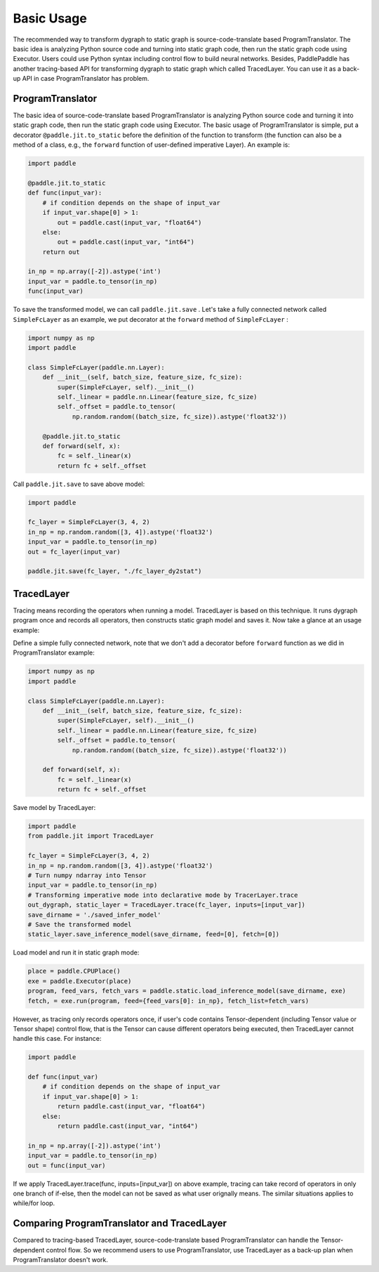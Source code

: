 Basic Usage
=============

The recommended way to transform dygraph to static graph is source-code-translate based ProgramTranslator. The basic idea is analyzing Python source code and turning into static graph code, then run the static graph code using Executor. Users could use Python syntax including control flow to build neural networks. Besides, PaddlePaddle has another tracing-based API for transforming dygraph to static graph which called TracedLayer. You can use it as a back-up API in case ProgramTranslator has problem.

ProgramTranslator
-------------------

The basic idea of source-code-translate based ProgramTranslator is analyzing Python source code and turning it into static graph code, then run the static graph code using Executor. The basic usage of ProgramTranslator is simple, put a decorator ``@paddle.jit.to_static`` before the definition of the function to transform (the function can also be a method of a class, e.g., the ``forward`` function of user-defined imperative Layer). An example is:

.. code-block:: python

    import paddle

    @paddle.jit.to_static
    def func(input_var):
        # if condition depends on the shape of input_var
        if input_var.shape[0] > 1:
            out = paddle.cast(input_var, "float64")
        else:
            out = paddle.cast(input_var, "int64")
        return out

    in_np = np.array([-2]).astype('int')
    input_var = paddle.to_tensor(in_np)
    func(input_var)

To save the transformed model, we can call ``paddle.jit.save`` . Let's take a fully connected network called ``SimpleFcLayer`` as an example, we put decorator at the ``forward`` method of ``SimpleFcLayer`` :

.. code-block:: python

    import numpy as np
    import paddle

    class SimpleFcLayer(paddle.nn.Layer):
        def __init__(self, batch_size, feature_size, fc_size):
            super(SimpleFcLayer, self).__init__()
            self._linear = paddle.nn.Linear(feature_size, fc_size)
            self._offset = paddle.to_tensor(
                np.random.random((batch_size, fc_size)).astype('float32'))

        @paddle.jit.to_static
        def forward(self, x):
            fc = self._linear(x)
            return fc + self._offset


Call ``paddle.jit.save`` to save above model:

.. code-block:: python

    import paddle

    fc_layer = SimpleFcLayer(3, 4, 2)
    in_np = np.random.random([3, 4]).astype('float32')
    input_var = paddle.to_tensor(in_np)
    out = fc_layer(input_var)

    paddle.jit.save(fc_layer, "./fc_layer_dy2stat")


TracedLayer
-------------

Tracing means recording the operators when running a model. TracedLayer is based on this technique. It runs dygraph program once and records all operators, then constructs static graph model and saves it. Now take a glance at an usage example:

Define a simple fully connected network, note that we don't add a decorator before ``forward`` function as we did in ProgramTranslator example:

.. code-block:: python

    import numpy as np
    import paddle

    class SimpleFcLayer(paddle.nn.Layer):
        def __init__(self, batch_size, feature_size, fc_size):
            super(SimpleFcLayer, self).__init__()
            self._linear = paddle.nn.Linear(feature_size, fc_size)
            self._offset = paddle.to_tensor(
                np.random.random((batch_size, fc_size)).astype('float32'))

        def forward(self, x):
            fc = self._linear(x)
            return fc + self._offset

Save model by TracedLayer:

.. code-block:: python

    import paddle
    from paddle.jit import TracedLayer

    fc_layer = SimpleFcLayer(3, 4, 2)
    in_np = np.random.random([3, 4]).astype('float32')
    # Turn numpy ndarray into Tensor
    input_var = paddle.to_tensor(in_np)
    # Transforming imperative mode into declarative mode by TracerLayer.trace
    out_dygraph, static_layer = TracedLayer.trace(fc_layer, inputs=[input_var])
    save_dirname = './saved_infer_model'
    # Save the transformed model
    static_layer.save_inference_model(save_dirname, feed=[0], fetch=[0])

Load model and run it in static graph mode:

.. code-block:: python

    place = paddle.CPUPlace()
    exe = paddle.Executor(place)
    program, feed_vars, fetch_vars = paddle.static.load_inference_model(save_dirname, exe)
    fetch, = exe.run(program, feed={feed_vars[0]: in_np}, fetch_list=fetch_vars)

However, as tracing only records operators once, if user's code contains Tensor-dependent (including Tensor value or Tensor shape) control flow, that is the Tensor can cause different operators being executed, then TracedLayer cannot handle this case. For instance:

.. code-block:: python

    import paddle

    def func(input_var)
        # if condition depends on the shape of input_var
        if input_var.shape[0] > 1:
            return paddle.cast(input_var, "float64")
        else:
            return paddle.cast(input_var, "int64")

    in_np = np.array([-2]).astype('int')
    input_var = paddle.to_tensor(in_np)
    out = func(input_var)

If we apply TracedLayer.trace(func, inputs=[input_var]) on above example, tracing can take record of operators in only one branch of if-else, then the model can not be saved as what user orignally means. The similar situations applies to while/for loop.

Comparing ProgramTranslator and TracedLayer
-------------------------------------------

Compared to tracing-based TracedLayer, source-code-translate based ProgramTranslator can handle the Tensor-dependent control flow. So we recommend users to use ProgramTranslator, use TracedLayer as a back-up plan when ProgramTranslator doesn't work.

